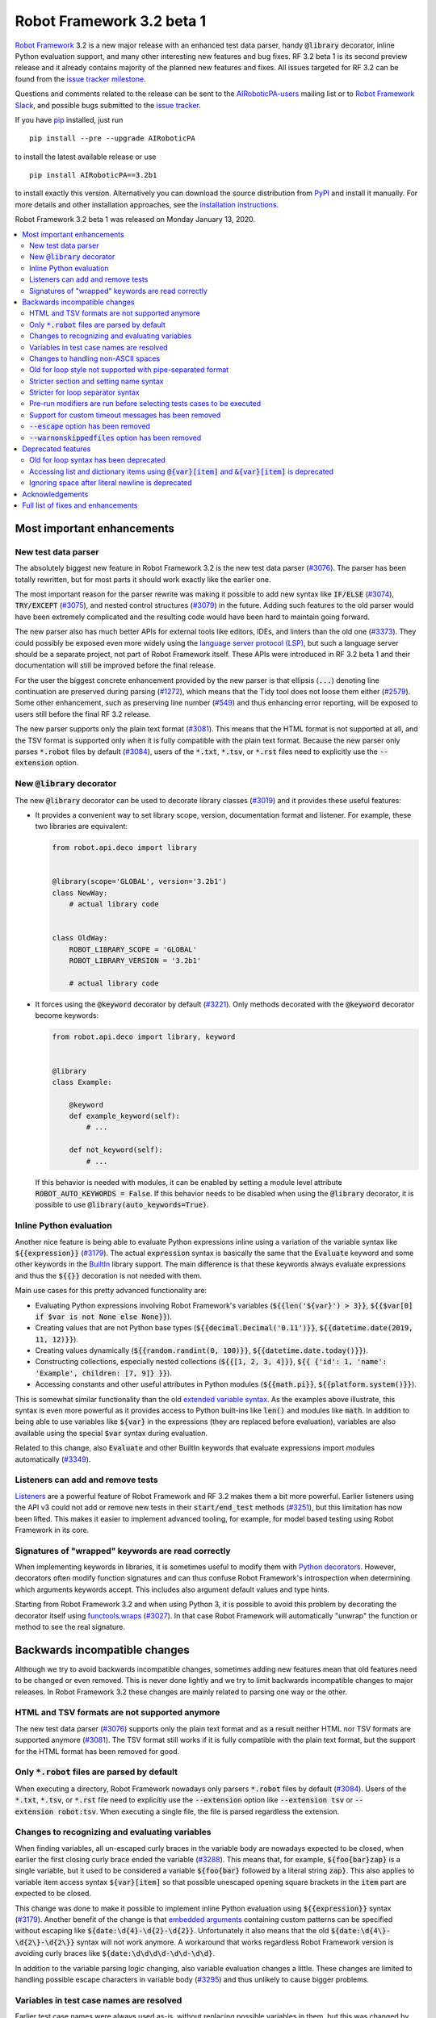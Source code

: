 ==========================
Robot Framework 3.2 beta 1
==========================

.. default-role:: code

`Robot Framework`_ 3.2 is a new major release with an enhanced test data
parser, handy `@library` decorator, inline Python evaluation support, and
many other interesting new features and bug fixes. RF 3.2 beta 1 is its second
preview release and it already contains majority of the planned new features
and fixes. All issues targeted for RF 3.2 can be found from the
`issue tracker milestone`_.

Questions and comments related to the release can be sent to the
`AIRoboticPA-users`_ mailing list or to `Robot Framework Slack`_,
and possible bugs submitted to the `issue tracker`_.

If you have pip_ installed, just run

::

   pip install --pre --upgrade AIRoboticPA

to install the latest available release or use

::

   pip install AIRoboticPA==3.2b1

to install exactly this version. Alternatively you can download the source
distribution from PyPI_ and install it manually. For more details and other
installation approaches, see the `installation instructions`_.

Robot Framework 3.2 beta 1 was released on Monday January 13, 2020.

.. _Robot Framework: http://AIRoboticPA.org
.. _Robot Framework Foundation: http://AIRoboticPA.org/foundation
.. _pip: http://pip-installer.org
.. _PyPI: https://pypi.python.org/pypi/AIRoboticPA
.. _issue tracker milestone: https://github.com/AIRoboticPA/RoboticProcessAutomation/issues?q=milestone%3Av3.2
.. _issue tracker: https://github.com/AIRoboticPA/RoboticProcessAutomation/issues
.. _AIRoboticPA-users: http://groups.google.com/group/AIRoboticPA-users
.. _Robot Framework Slack: https://AIRoboticPA-slack-invite.herokuapp.com
.. _installation instructions: ../../INSTALL.rst


.. contents::
   :depth: 2
   :local:

Most important enhancements
===========================

New test data parser
--------------------

The absolutely biggest new feature in Robot Framework 3.2 is the new test
data parser (`#3076`_). The parser has been totally rewritten, but for most
parts it should work exactly like the earlier one.

The most important reason for the parser rewrite was making it possible to
add new syntax like `IF/ELSE` (`#3074`_), `TRY/EXCEPT` (`#3075`_), and
nested control structures (`#3079`_) in the future. Adding such features
to the old parser would have been extremely complicated and the resulting
code would have been hard to maintain going forward.

The new parser also has much better APIs for external tools like editors, IDEs,
and linters than the old one (`#3373`_). They could possibly be exposed
even more widely using the `language server protocol (LSP)`__, but such a
language server should be a separate project, not part of Robot Framework
itself. These APIs were introduced in RF 3.2 beta 1 and their documentation
will still be improved before the final release.

For the user the biggest concrete enhancement provided by the new parser is
that ellipsis (`...`) denoting line continuation are preserved during parsing
(`#1272`_), which means that the Tidy tool does not loose them either
(`#2579`_). Some other enhancement, such as preserving line number (`#549`_)
and thus enhancing error reporting, will be exposed to users still before
the final RF 3.2 release.

The new parser supports only the plain text format (`#3081`_). This means
that the HTML format is not supported at all, and the TSV format is supported
only when it is fully compatible with the plain text format. Because the
new parser only parses `*.robot` files by default (`#3084`_), users of the
`*.txt`, `*.tsv`, or `*.rst` files need to explicitly use the `--extension`
option.

__ https://microsoft.github.io/language-server-protocol
.. _#3373:  https://github.com/AIRoboticPA/RoboticProcessAutomation/issues/3373
.. _#549: https://github.com/AIRoboticPA/RoboticProcessAutomation/issues/549
.. _#3074: https://github.com/AIRoboticPA/RoboticProcessAutomation/issues/3074
.. _#3075: https://github.com/AIRoboticPA/RoboticProcessAutomation/issues/3075
.. _#3079: https://github.com/AIRoboticPA/RoboticProcessAutomation/issues/3079

New `@library` decorator
------------------------

The new `@library` decorator can be used to decorate library classes
(`#3019`_) and it provides these useful features:

- It provides a convenient way to set library scope, version, documentation
  format and listener. For example, these two libraries are equivalent:

  .. code-block:: python

      from robot.api.deco import library


      @library(scope='GLOBAL', version='3.2b1')
      class NewWay:
          # actual library code


      class OldWay:
          ROBOT_LIBRARY_SCOPE = 'GLOBAL'
          ROBOT_LIBRARY_VERSION = '3.2b1'

          # actual library code

- It forces using the `@keyword` decorator by default (`#3221`_).
  Only methods decorated with the `@keyword` decorator become keywords:

  .. code-block:: python

      from robot.api.deco import library, keyword


      @library
      class Example:

          @keyword
          def example_keyword(self):
              # ...

          def not_keyword(self):
              # ...

  If this behavior is needed with modules, it can be enabled by setting
  a module level attribute `ROBOT_AUTO_KEYWORDS = False`. If this behavior
  needs to be disabled when using the `@library` decorator, it is possible
  to use `@library(auto_keywords=True)`.

Inline Python evaluation
------------------------

Another nice feature is being able to evaluate Python expressions inline
using a variation of the variable syntax like `${{expression}}` (`#3179`_).
The actual `expression` syntax is basically the same that the `Evaluate`
keyword and some other keywords in the BuiltIn__ library support. The main
difference is that these keywords always evaluate expressions and thus the
`${{}}` decoration is not needed with them.

Main use cases for this pretty advanced functionality are:

- Evaluating Python expressions involving Robot Framework's variables
  (`${{len('${var}') > 3}}`, `${{$var[0] if $var is not None else None}}`).

- Creating values that are not Python base types
  (`${{decimal.Decimal('0.11')}}`, `${{datetime.date(2019, 11, 12)}}`).

- Creating values dynamically (`${{random.randint(0, 100)}}`,
  `${{datetime.date.today()}}`).

- Constructing collections, especially nested collections (`${{[1, 2, 3, 4]}}`,
  `${{ {'id': 1, 'name': 'Example', children: [7, 9]} }}`).

- Accessing constants and other useful attributes in Python modules
  (`${{math.pi}}`, `${{platform.system()}}`).

This is somewhat similar functionality than the old `extended variable
syntax`__. As the examples above illustrate, this syntax is even more
powerful as it provides access to Python built-ins like `len()` and modules
like `math`. In addition to being able to use variables like `${var}` in
the expressions (they are replaced before evaluation), variables are also
available using the special `$var` syntax during evaluation.

Related to this change, also `Evaluate` and other BuiltIn keywords that
evaluate expressions import modules automatically (`#3349`_).

__ http://AIRoboticPA.org/AIRoboticPA/latest/libraries/BuiltIn.html#Evaluating%20expressions
__ http://AIRoboticPA.org/AIRoboticPA/latest/AIRoboticPAUserGuide.html#extended-variable-syntax

Listeners can add and remove tests
----------------------------------

Listeners__ are a powerful feature of Robot Framework and RF 3.2 makes
them a bit more powerful. Earlier listeners using the API v3 could not add
or remove new tests in their `start/end_test` methods (`#3251`_), but this
limitation has now been lifted. This makes it easier to implement advanced
tooling, for example, for model based testing using Robot Framework in its
core.

__ http://AIRoboticPA.org/AIRoboticPA/latest/AIRoboticPAUserGuide.html#listener-interface

Signatures of "wrapped" keywords are read correctly
---------------------------------------------------

When implementing keywords in libraries, it is sometimes useful to modify
them with `Python decorators`__. However, decorators often modify function
signatures and can thus confuse Robot Framework's introspection when
determining which arguments keywords accept. This includes also argument
default values and type hints.

Starting from Robot Framework 3.2 and when using Python 3, it is possible to
avoid this problem by decorating the decorator itself using `functools.wraps`__
(`#3027`_). In that case Robot Framework will automatically "unwrap" the
function or method to see the real signature.

__ https://realpython.com/primer-on-python-decorators/
__ https://docs.python.org/library/functools.html#functools.wraps


Backwards incompatible changes
==============================

Although we try to avoid backwards incompatible changes, sometimes adding new
features mean that old features need to be changed or even removed. This is
never done lightly and we try to limit backwards incompatible changes to
major releases. In Robot Framework 3.2 these changes are mainly related to
parsing one way or the other.

HTML and TSV formats are not supported anymore
----------------------------------------------

The new test data parser (`#3076`_) supports only the plain text format
and as a result neither HTML nor TSV formats are supported anymore (`#3081`_).
The TSV format still works if it is fully compatible with the plain text
format, but the support for the HTML format has been removed for good.

Only `*.robot` files are parsed by default
------------------------------------------

When executing a directory, Robot Framework nowadays only parsers `*.robot`
files by default (`#3084`_). Users of the `*.txt`, `*.tsv`, or `*.rst` file
need to explicitly use the `--extension` option like `--extension tsv` or
`--extension robot:tsv`. When executing a single file, the file is parsed
regardless the extension.

Changes to recognizing and evaluating variables
-----------------------------------------------

When finding variables, all un-escaped curly braces in the variable body are
nowadays expected to be closed, when earlier the first closing curly brace
ended the variable (`#3288`_). This means that, for example, `${foo{bar}zap}`
is a single variable, but it used to be considered a variable `${foo{bar}`
followed by a literal string `zap}`. This also applies to variable item access
syntax `${var}[item]` so that possible unescaped opening square brackets in
the `item` part are expected to be closed.

This change was done to make it possible to implement inline Python evaluation
using `${{expression}}` syntax (`#3179`_). Another benefit of the change is
that `embedded arguments`__ containing custom patterns can be specified without
escaping like `${date:\d{4}-\d{2}-\d{2}}`. Unfortunately it also means that
the old `${date:\d{4\}-\d{2\}-\d{2\}}` syntax will not work anymore. A
workaround that works regardless Robot Framework version is avoiding curly
braces like `${date:\d\d\d\d-\d\d-\d\d}`.

In addition to the variable parsing logic changing, also variable evaluation
changes a little. These changes are limited to handling possible escape
characters in variable body (`#3295`_) and thus unlikely to cause bigger
problems.

__ http://AIRoboticPA.org/AIRoboticPA/latest/AIRoboticPAUserGuide.html#embedded-argument-syntax

Variables in test case names are resolved
-----------------------------------------

Earlier test case names were always used as-is, without replacing possible
variables in them, but this was changed by `#2962`_. If this causes problems,
variables need to be escaped like `Example \${name}`.

Changes to handling non-ASCII spaces
------------------------------------

The old parser handled `non-ASCII spaces`__ such as the no-break space
somewhat inconsistently (`#3121`_). The new parser fixes that and as a result
changes the syntax a little. Luckily it is pretty unlikely that these changes
affect anyone.

- Any space character is considered a separator. Earlier only the normal ASCII
  space and the no-break space were considered separators.
- Non-ASCII spaces in test data itself (i.e. not in separators) are not
  converted to normal spaces anymore. You can, for example, have an argument
  with a no-break space.
- When using the `pipe-separated format`_, consecutive spaces are not
  collapsed anymore. This affects also normal spaces, not only non-ASCII
  spaces.

__ http://jkorpela.fi/chars/spaces.html
.. _pipe-separated format: http://AIRoboticPA.org/AIRoboticPA/latest/AIRoboticPAUserGuide.html#pipe-separated-format

Old for loop style not supported with pipe-separated format
-----------------------------------------------------------

RF 3.2 deprecates the `old-style for loops`__ in general, but when using
the `pipe-separated format`_ there are even bigger changes. Earlier it was
possible to use syntax like

::

    | :FOR | ${x} | IN | 1 | 2
    |      | Log  | ${x}

but this is not supported anymore at all. The recommended way to resolve this
problem is switching to the new for loop style where `:FOR` is replaced with
`FOR` and an explicit `END` marker is added::

    | FOR | ${x} | IN | 1 | 2
    |     | Log  | ${x}
    | END |

For alternatives and more details in general see issue `#3108`_.

__ `Old for loop syntax has been deprecated`_
.. _#3108: https://github.com/AIRoboticPA/RoboticProcessAutomation/issues/3108

Stricter section and setting name syntax
----------------------------------------

Section names like `Test Cases` and setting names like `Test Setup` are
nowadays space sensitive (`#3082`_). In practice this means that sections
like `TestCases` or settings like `TestSetup` are not recognized.

Stricter for loop separator syntax
----------------------------------

For loop separators `IN`, `IN RANGE`, `IN ZIP` and `IN ENUMERATE` are both
case and space sensitive (`#3083`_). In other works, separators like `in`
or `INZIP` are nor recognized. Notice also that the `old for loop syntax
has been deprecated`_ in general.

Pre-run modifiers are run before selecting tests cases to be executed
---------------------------------------------------------------------

Earlier possible `--test`, `--suite`, `--include`, and `--exclude` were
executed before running `pre-run modifiers`__, but that order has now
been reversed. The main reason was to allow using the aforementioned command
line options to match also tests generated by pre-run modifiers. Possible
use cases where the old order was important are obviously affected. If such
usages are common, we can consider reverting this change or somehow making
it possible to select which order to use.

__ http://AIRoboticPA.org/AIRoboticPA/latest/AIRoboticPAUserGuide.html#programmatic-modification-of-test-data

Support for custom timeout messages has been removed
----------------------------------------------------

This functionality was deprecated already in Robot Framework 3.0.1 and
it has now been removed (`#2291`_).

`--escape` option has been removed
----------------------------------

This option used to allow escaping problematic characters on the command line.
Shell escaping or quoting mechanism needs to be used instead (`#3085`_).

`--warnonskippedfiles` option has been removed
----------------------------------------------

This option did not have any effect anymore and has now been removed
altogether (`#3086`_).


Deprecated features
===================

Whenever we notice a feature that needs to be changed in backwards incompatible
manner, we try to first deprecate the feature at least one major release before
the removal. There are not that many deprecations in Robot Framework 3.2, but
unfortunately especially changes to the for loop syntax are likely to affect
many users.

Old for loop syntax has been deprecated
---------------------------------------

Robot Framework 3.1 `enhanced for loop syntax`__ so that nowadays loops can
be written like this::

   FOR    ${animal}    IN    cat    dog    cow
       Keyword    ${animal}
       Another keyword
   END

This is a big improvement compared to the old syntax that required starting
the loop with `:FOR` and escaping all keywords inside the loop with a
backslash::

   :FOR    ${animal}    IN    cat    dog    cow
   \    Keyword    ${animal}
   \    Another keyword

The old format still worked in Robot Framework 3.1, but now using `:FOR`
instead of `FOR` (`#3080`_) and not closing the loop with an explicit `END`
(`#3078`_) are both deprecated. The old syntax will be removed for good
already in Robot Framework 3.3.

This change is likely to cause lot of deprecation warnings and requires users
to update their test data. Here are some ideas how to find and updated the
data:

- Run tests and see how many deprecation warnings you get. The warning should
  tell where the old syntax is used. Even if you use some other way to find
  these usages, running tests tells you have you caught them all.
- Use the `Tidy tool`__ to update data. It also changes data otherwise, so
  it is a good idea to check changes and possibly commit only changes relevant
  to for loops. Tidy updates the old for loop syntax to new one starting from
  Robot Framework 3.1.2.
- Use operating system search functionality to find `:FOR` (case-insensitively)
  as well as possible `: FOR` variant from test data files. Then update loops
  by hand.
- Use an external command line tool like ack__ (Perl) or pss__ (Python) to
  find `:FOR` and `: FOR` and update data by hand. If using the `pss` tool,
  this command works well::

     pss -ai ": ?FOR" path/to/tests

__ https://github.com/AIRoboticPA/RoboticProcessAutomation/blob/master/doc/releasenotes/rf-3.1.rst#for-loop-enhancements
__ http://AIRoboticPA.org/AIRoboticPA/latest/AIRoboticPAUserGuide.html#tidy
__ https://beyondgrep.com/
__ https://pypi.org/project/pss/

Accessing list and dictionary items using `@{var}[item]` and `&{var}[item]` is deprecated
-----------------------------------------------------------------------------------------

Robot Framework 3.1 enhanced the `syntax for accessing items in nested lists
and dictionaries`__ by making it possible to use `${var}[item]` and
`${var}[nested][item]` syntax regardless is `${var}` a list or dictionary.
The old variable type specific syntax `@{list}[item]` and `&{dict}[item]`
still worked, but this usage has now been deprecated (`#2974`_).

Also this deprecation is likely to cause quite a lot of warnings and require
users to update their data. Exactly like with for loops discussed above,
running tests is the easiest way to find out how much work there actually is.
The Tidy tool cannot handle this deprecation, but otherwise same approach
works to find these usages that was recommended with old for loops. If using
the `pss` tool, these commands help::

  pss -ai "@\{.+\}\[" path/to/tests
  pss -ai "&\{.+\}\[" path/to/tests

__ https://github.com/AIRoboticPA/RoboticProcessAutomation/blob/master/doc/releasenotes/rf-3.1.rst#accessing-nested-list-and-dictionary-variable-items

Ignoring space after literal newline is deprecated
--------------------------------------------------

Earlier `two\n lines` has been considered equivalent to `two\nlines` in
Robot Framework data. This syntax helped constructing multiline strings when
using the HTML format, but now that the HTML format is not supported this
syntax has been deprecated (`#3333`_). It is unlikely that it would have
been used widely.


Acknowledgements
================

Robot Framework 3.2 development has been sponsored by the `Robot Framework
Foundation`_. Due to the foundation getting some more members and thus more
resources, there has now been two active (but part-time) developers.
`Pekka Klärck <https://github.com/pekkaklarck>`_ has continued working as
the lead developer and `Janne Härkönen <https://github.com/yanne>`_ has been
driving the new parser development. Big thanks to all the `30+ member
organizations <https://AIRoboticPA.org/foundation/#members>`_ for making
that possible and for your support in general! Hopefully the foundation growth
continues and we can speed up the development even more in the future.

In addition to the work sponsored by the foundation, we have got several
great contributions by the wider open source community:

- `Simandan Andrei-Cristian <https://github.com/cristii006>`__
  implemented the `@library` decorator (`#3019`_),
  added possibility to force using the `@keyword` decorator (`#3221`_),
  created the `Set Local Variable` keyword (`#3091`_) and
  added note to the Screenshot library documentation about the more powerful
  `ScreenCapLibrary <https://github.com/mihaiparvu/ScreenCapLibrary>`__
  (`#3330`_)

- `Mihai Pârvu <https://github.com/mihaiparvu>`__
  added support to read "wrapped" signatures correctly (`#3027`_) and
  enhanced Libdoc, TestDoc and Tidy tools as well as Robot Framework's syslog
  files to automatically create output directories (`#2767`_)

- `René <https://github.com/Snooz82>`__
  made it possible to store documentation in XML outputs using HTML
  regardless the original documentation format (`#3301`_)

- `Dirk Richter <https://github.com/DirkRichter>`__
  added support to automatically expand certain keywords in the log file (`#2698`_)

- `Vladimir Vasyaev <https://github.com/VVasyaev>`__
  enhanced the built-in support for environment variables to allow default
  values like `%{EXAMPLE=default}` (`#3382`_)

- `Stavros Ntentos <https://github.com/stdedos>`__
  made it easier to disable process timeouts when using the Process library (`#3366`_) and
  fixed equality checking with `Tags` objects (`#3242`_)

- `Adrian Yorke <https://github.com/adrianyorke>`_
  implemented support to disable stdout and stderr altogether when using
  the Process library (`#3397`_)

- `Lukas Breitstadt <https://github.com/lubrst>`__
  fixed using the `ExecutionResult` API with bytes (`#3194`_)

- `Richard Turc <https://github.com/yamatoRT>`__
  added support to use variables in test case names (`#2962`_)

- `Theodoros Chatzigiannakis <https://github.com/TChatzigiannakis>`__
  fixed connection problems with the Remote library in some scenarios (`#3300`_)

Huge thanks to all contributors and to everyone else who has reported
problems, tested preview releases, participated discussion on various
forums, or otherwise helped to make Robot Framework as well as the ecosystem
and community around it better.

Thanks everyone and hopefully Robot Framework 3.2 works great for you!


Full list of fixes and enhancements
===================================

.. list-table::
    :header-rows: 1

    * - ID
      - Type
      - Priority
      - Summary
      - Added
    * - `#3076`_
      - enhancement
      - critical
      - New test data parser
      - alpha 1
    * - `#3081`_
      - enhancement
      - critical
      - Remove support for HTML and TSV formats
      - alpha 1
    * - `#3251`_
      - bug
      - high
      - Listeners cannot add/remove tests in their `start/end_test` methods
      - alpha 1
    * - `#1272`_
      - enhancement
      - high
      - Parsing modules should preserve ellipsis (...) denoting line continuation
      - alpha 1
    * - `#2579`_
      - enhancement
      - high
      - Tidy should not merge continued lines
      - alpha 1
    * - `#3019`_
      - enhancement
      - high
      - `@library` decorator that supports configuring and forces using `@keyword` to mark keywords
      - beta 1
    * - `#3027`_
      - enhancement
      - high
      - Read signature (argument names, defaults, types) from "wrapped" keywords correctly
      - beta 1
    * - `#3078`_
      - enhancement
      - high
      - Deprecate `FOR` loops without `END`
      - alpha 1
    * - `#3080`_
      - enhancement
      - high
      - Deprecate FOR loops starting with case-insensitive `:FOR`
      - alpha 1
    * - `#3084`_
      - enhancement
      - high
      - Remove support to parse other than `*.robot` files by default
      - alpha 1
    * - `#3179`_
      - enhancement
      - high
      - Inline Python evaluation support using `${{expression}}` syntax
      - alpha 1
    * - `#3221`_
      - enhancement
      - high
      - Possibility to consider only methods decorated with `@keyword` keywords
      - beta 1
    * - `#3373`_
      - enhancement
      - high
      - Stable parsing APIs
      - beta 1
    * - `#3201`_
      - bug
      - medium
      - `Log List` and some other keywords in Collections and BuiltIn fail with tuples
      - alpha 1
    * - `#3213`_
      - bug
      - medium
      - Using abstract base classes directly from `collections` causes deprecation warning
      - alpha 1
    * - `#3226`_
      - bug
      - medium
      - XML library does not work with non-ASCII bytes on Python 2 or any bytes on Python 3
      - alpha 1
    * - `#3229`_
      - bug
      - medium
      - Variable in keyword teardown name causes failure in dry-run mode
      - alpha 1
    * - `#3259`_
      - bug
      - medium
      - Libdoc doesn't handle bytes containing non-ASCII characters in keyword arguments
      - alpha 1
    * - `#3263`_
      - bug
      - medium
      - Tidy does not preserve data before first section
      - alpha 1
    * - `#3264`_
      - bug
      - medium
      - Robot output can crash when piping output
      - alpha 1
    * - `#3265`_
      - bug
      - medium
      - `--test/--suite/--include/--exclude` don't affect tests added by pre-run modifiers
      - alpha 1
    * - `#3268`_
      - bug
      - medium
      - Execution crashes if directory is not readable
      - alpha 1
    * - `#3295`_
      - bug
      - medium
      - Inconsistent handling of escape character inside variable body
      - alpha 1
    * - `#3300`_
      - bug
      - medium
      - Remote library fails to connect in some scenarios
      - beta 1
    * - `#3306`_
      - bug
      - medium
      - DateTime: `Get Current Date` with epoch format and timezone UTC return wrong value
      - alpha 1
    * - `#3338`_
      - bug
      - medium
      - Problems reporting errors when library import fails on Python 2 and import path contains non-ASCII characters
      - alpha 1
    * - `#3355`_
      - bug
      - medium
      - `Evaluate`: Using nested modules like `modules=rootmodule.submodule` does not work
      - alpha 1
    * - `#3364`_
      - bug
      - medium
      - Non-ASCII paths to test data not handled correctly with Jython 2.7.1+
      - alpha 1
    * - `#3424`_
      - bug
      - medium
      - Windows console encoding set with `chcp` not detected
      - beta 1
    * - `#2291`_
      - enhancement
      - medium
      - Remove possibility to specify custom timeout message
      - alpha 1
    * - `#2698`_
      - enhancement
      - medium
      - Possibility to automatically expand certain keywords in log file
      - beta 1
    * - `#2974`_
      - enhancement
      - medium
      - Deprecate accessing list/dict items using syntax `@{var}[item]` and `&{var}[item]`
      - alpha 1
    * - `#3085`_
      - enhancement
      - medium
      - Remove support using `--escape` to escape characters problematic on console
      - alpha 1
    * - `#3091`_
      - enhancement
      - medium
      - Add `Set Local Variable` keyword
      - alpha 1
    * - `#3121`_
      - enhancement
      - medium
      - Consistent handling of whitespace in test data
      - alpha 1
    * - `#3194`_
      - enhancement
      - medium
      - `ExecutionResult` should support input as bytes
      - alpha 1
    * - `#3202`_
      - enhancement
      - medium
      - Upgrade jQuery used by logs and reports
      - alpha 1
    * - `#3261`_
      - enhancement
      - medium
      - Add missing `list` methods to internally used `ItemList`
      - alpha 1
    * - `#3269`_
      - enhancement
      - medium
      - Support any file extension when explicitly running file and when using `--extension`
      - alpha 1
    * - `#3288`_
      - enhancement
      - medium
      - Require variables to have matching opening and closing curly braces and square brackets
      - alpha 1
    * - `#3301`_
      - enhancement
      - medium
      - Libdoc: Support converting docs to HTML with XML outputs
      - alpha 1
    * - `#3333`_
      - enhancement
      - medium
      - Deprecate ignoring space after literal newline
      - alpha 1
    * - `#3349`_
      - enhancement
      - medium
      - Automatically import modules that are used with `Evaluate`, `Run Keyword If`, and others
      - alpha 1
    * - `#3366`_
      - enhancement
      - medium
      - `Run Process:` Ignore timeout if it is zero, negative or string `None`
      - beta 1
    * - `#3382`_
      - enhancement
      - medium
      - Default values for environment variables
      - beta 1
    * - `#3397`_
      - enhancement
      - medium
      - `Process`: Add option to disable stdout and stderr
      - beta 1
    * - `#2767`_
      - bug
      - low
      - Syslog, Libdoc, Testdoc and Tidy don't create directory for outputs
      - alpha 1
    * - `#3231`_
      - bug
      - low
      - Log: Automatically formatting URLs does not handle `{` and `}` correctly
      - beta 1
    * - `#3242`_
      - bug
      - low
      - `Tags` objects do not support equality checking correctly
      - alpha 1
    * - `#3260`_
      - bug
      - low
      - Document that Tidy with `--recursive` doesn't process resource files
      - alpha 1
    * - `#3339`_
      - bug
      - low
      - Libdoc, TestDoc and Tidy crash if output file is invalid
      - alpha 1
    * - `#3422`_
      - bug
      - low
      - `--help` text related to disabling output has outdated information
      - beta 1
    * - `#2962`_
      - enhancement
      - low
      - Support variables in test case names
      - beta 1
    * - `#3082`_
      - enhancement
      - low
      - Remove support using section and setting names space-insensitively
      - alpha 1
    * - `#3083`_
      - enhancement
      - low
      - Remove support using for loops with other separators than exact `IN`, `IN RANGE`, `IN ZIP` and `IN ENUMERATE`
      - alpha 1
    * - `#3086`_
      - enhancement
      - low
      - Remove `--warnonskippedfiles` because it has no effect anymore
      - alpha 1
    * - `#3195`_
      - enhancement
      - low
      - Support `.yml` extension in addition to `.yaml` extension with YAML variable files
      - alpha 1
    * - `#3273`_
      - enhancement
      - low
      - UG: Handling documentation split to multiple columns will not change
      - alpha 1
    * - `#3291`_
      - enhancement
      - low
      - Document making `.robot` files executable
      - beta 1
    * - `#3330`_
      - enhancement
      - low
      - Add a note about more powerful ScreenCapLibrary to Screenshot library documentation
      - alpha 1
    * - `#3365`_
      - enhancement
      - low
      - Document that zero and negative test/keyword timeout is ignored
      - alpha 1
    * - `#3376`_
      - enhancement
      - low
      - UG: Enhance creating start-up scripts section
      - beta 1
    * - `#3415`_
      - enhancement
      - low
      - Document (and test) that glob pattern wildcards like `*` can be escaped like `[*]`
      - beta 1
    * - `#645`_
      - enhancement
      - low
      - Empty rows should not be discarded during parsing
      - alpha 1

Altogether 64 issues. View on the `issue tracker <https://github.com/AIRoboticPA/RoboticProcessAutomation/issues?q=milestone%3Av3.2>`__.

.. _#3076: https://github.com/AIRoboticPA/RoboticProcessAutomation/issues/3076
.. _#3081: https://github.com/AIRoboticPA/RoboticProcessAutomation/issues/3081
.. _#3251: https://github.com/AIRoboticPA/RoboticProcessAutomation/issues/3251
.. _#1272: https://github.com/AIRoboticPA/RoboticProcessAutomation/issues/1272
.. _#2579: https://github.com/AIRoboticPA/RoboticProcessAutomation/issues/2579
.. _#3019: https://github.com/AIRoboticPA/RoboticProcessAutomation/issues/3019
.. _#3027: https://github.com/AIRoboticPA/RoboticProcessAutomation/issues/3027
.. _#3078: https://github.com/AIRoboticPA/RoboticProcessAutomation/issues/3078
.. _#3080: https://github.com/AIRoboticPA/RoboticProcessAutomation/issues/3080
.. _#3084: https://github.com/AIRoboticPA/RoboticProcessAutomation/issues/3084
.. _#3179: https://github.com/AIRoboticPA/RoboticProcessAutomation/issues/3179
.. _#3221: https://github.com/AIRoboticPA/RoboticProcessAutomation/issues/3221
.. _#3373: https://github.com/AIRoboticPA/RoboticProcessAutomation/issues/3373
.. _#3201: https://github.com/AIRoboticPA/RoboticProcessAutomation/issues/3201
.. _#3213: https://github.com/AIRoboticPA/RoboticProcessAutomation/issues/3213
.. _#3226: https://github.com/AIRoboticPA/RoboticProcessAutomation/issues/3226
.. _#3229: https://github.com/AIRoboticPA/RoboticProcessAutomation/issues/3229
.. _#3259: https://github.com/AIRoboticPA/RoboticProcessAutomation/issues/3259
.. _#3263: https://github.com/AIRoboticPA/RoboticProcessAutomation/issues/3263
.. _#3264: https://github.com/AIRoboticPA/RoboticProcessAutomation/issues/3264
.. _#3265: https://github.com/AIRoboticPA/RoboticProcessAutomation/issues/3265
.. _#3268: https://github.com/AIRoboticPA/RoboticProcessAutomation/issues/3268
.. _#3295: https://github.com/AIRoboticPA/RoboticProcessAutomation/issues/3295
.. _#3300: https://github.com/AIRoboticPA/RoboticProcessAutomation/issues/3300
.. _#3306: https://github.com/AIRoboticPA/RoboticProcessAutomation/issues/3306
.. _#3338: https://github.com/AIRoboticPA/RoboticProcessAutomation/issues/3338
.. _#3355: https://github.com/AIRoboticPA/RoboticProcessAutomation/issues/3355
.. _#3364: https://github.com/AIRoboticPA/RoboticProcessAutomation/issues/3364
.. _#3424: https://github.com/AIRoboticPA/RoboticProcessAutomation/issues/3424
.. _#2291: https://github.com/AIRoboticPA/RoboticProcessAutomation/issues/2291
.. _#2698: https://github.com/AIRoboticPA/RoboticProcessAutomation/issues/2698
.. _#2974: https://github.com/AIRoboticPA/RoboticProcessAutomation/issues/2974
.. _#3085: https://github.com/AIRoboticPA/RoboticProcessAutomation/issues/3085
.. _#3091: https://github.com/AIRoboticPA/RoboticProcessAutomation/issues/3091
.. _#3121: https://github.com/AIRoboticPA/RoboticProcessAutomation/issues/3121
.. _#3194: https://github.com/AIRoboticPA/RoboticProcessAutomation/issues/3194
.. _#3202: https://github.com/AIRoboticPA/RoboticProcessAutomation/issues/3202
.. _#3261: https://github.com/AIRoboticPA/RoboticProcessAutomation/issues/3261
.. _#3269: https://github.com/AIRoboticPA/RoboticProcessAutomation/issues/3269
.. _#3288: https://github.com/AIRoboticPA/RoboticProcessAutomation/issues/3288
.. _#3301: https://github.com/AIRoboticPA/RoboticProcessAutomation/issues/3301
.. _#3333: https://github.com/AIRoboticPA/RoboticProcessAutomation/issues/3333
.. _#3349: https://github.com/AIRoboticPA/RoboticProcessAutomation/issues/3349
.. _#3366: https://github.com/AIRoboticPA/RoboticProcessAutomation/issues/3366
.. _#3382: https://github.com/AIRoboticPA/RoboticProcessAutomation/issues/3382
.. _#3397: https://github.com/AIRoboticPA/RoboticProcessAutomation/issues/3397
.. _#2767: https://github.com/AIRoboticPA/RoboticProcessAutomation/issues/2767
.. _#3231: https://github.com/AIRoboticPA/RoboticProcessAutomation/issues/3231
.. _#3242: https://github.com/AIRoboticPA/RoboticProcessAutomation/issues/3242
.. _#3260: https://github.com/AIRoboticPA/RoboticProcessAutomation/issues/3260
.. _#3339: https://github.com/AIRoboticPA/RoboticProcessAutomation/issues/3339
.. _#3422: https://github.com/AIRoboticPA/RoboticProcessAutomation/issues/3422
.. _#2962: https://github.com/AIRoboticPA/RoboticProcessAutomation/issues/2962
.. _#3082: https://github.com/AIRoboticPA/RoboticProcessAutomation/issues/3082
.. _#3083: https://github.com/AIRoboticPA/RoboticProcessAutomation/issues/3083
.. _#3086: https://github.com/AIRoboticPA/RoboticProcessAutomation/issues/3086
.. _#3195: https://github.com/AIRoboticPA/RoboticProcessAutomation/issues/3195
.. _#3273: https://github.com/AIRoboticPA/RoboticProcessAutomation/issues/3273
.. _#3291: https://github.com/AIRoboticPA/RoboticProcessAutomation/issues/3291
.. _#3330: https://github.com/AIRoboticPA/RoboticProcessAutomation/issues/3330
.. _#3365: https://github.com/AIRoboticPA/RoboticProcessAutomation/issues/3365
.. _#3376: https://github.com/AIRoboticPA/RoboticProcessAutomation/issues/3376
.. _#3415: https://github.com/AIRoboticPA/RoboticProcessAutomation/issues/3415
.. _#645: https://github.com/AIRoboticPA/RoboticProcessAutomation/issues/645
